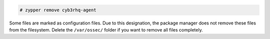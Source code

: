 .. Copyright (C) 2015, Cyb3rhq, Inc.

.. code-block:: console

   # zypper remove cyb3rhq-agent

Some files are marked as configuration files. Due to this designation, the package manager does not remove these files from the filesystem. Delete the ``/var/ossec/`` folder if you want to remove all files completely.

.. End of include file
